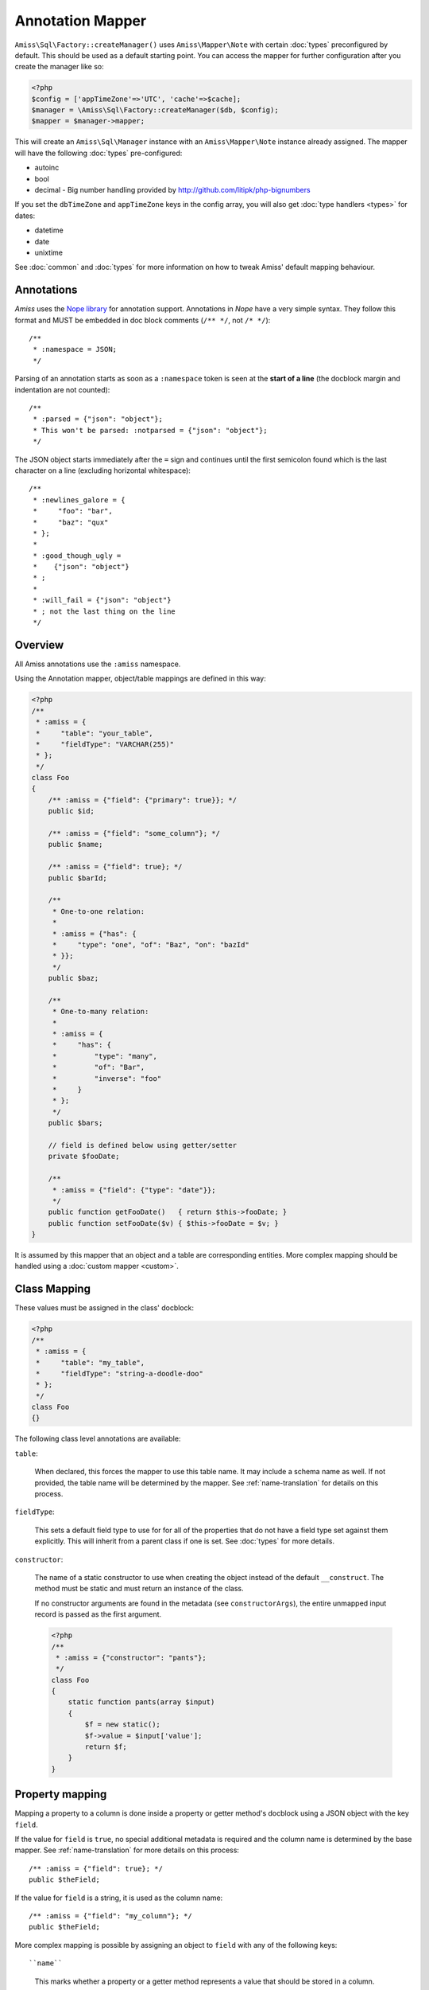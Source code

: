 Annotation Mapper
=================

``Amiss\Sql\Factory::createManager()`` uses ``Amiss\Mapper\Note`` with certain
:doc:`types` preconfigured by default. This should be used as a default starting
point.  You can access the mapper for further configuration after you create the
manager like so:

.. code-block:: php

    <?php
    $config = ['appTimeZone'=>'UTC', 'cache'=>$cache];
    $manager = \Amiss\Sql\Factory::createManager($db, $config);
    $mapper = $manager->mapper;

This will create an ``Amiss\Sql\Manager`` instance with an ``Amiss\Mapper\Note``
instance already assigned. The mapper will have the following :doc:`types`
pre-configured:

- autoinc
- bool
- decimal - Big number handling provided by http://github.com/litipk/php-bignumbers

If you set the ``dbTimeZone`` and ``appTimeZone`` keys in the config array, you
will also get :doc:`type handlers <types>` for dates:

- datetime
- date
- unixtime

See :doc:`common` and :doc:`types` for more information on how to tweak Amiss'
default mapping behaviour.


Annotations
-----------

*Amiss* uses the `Nope library <http://github.com/shabbyrobe/nope>`_ for
annotation support. Annotations in *Nope* have a very simple syntax. They follow
this format and MUST be embedded in doc block comments (``/** */``, not ``/*
*/``)::

    /**
     * :namespace = JSON;
     */

Parsing of an annotation starts as soon as a ``:namespace`` token is seen at the
**start of a line** (the docblock margin and indentation are not counted)::

    /**
     * :parsed = {"json": "object"};
     * This won't be parsed: :notparsed = {"json": "object"};
     */

The JSON object starts immediately after the ``=`` sign and continues until the
first semicolon found which is the last character on a line (excluding
horizontal whitespace)::

    /**
     * :newlines_galore = {
     *     "foo": "bar",
     *     "baz": "qux"
     * };
     *
     * :good_though_ugly = 
     *    {"json": "object"}
     * ;
     *
     * :will_fail = {"json": "object"}
     * ; not the last thing on the line
     */


Overview
--------

All Amiss annotations use the ``:amiss`` namespace.

Using the Annotation mapper, object/table mappings are defined in this way:

.. code-block:: php

    <?php
    /**
     * :amiss = {
     *     "table": "your_table",
     *     "fieldType": "VARCHAR(255)"
     * };
     */
    class Foo
    {
        /** :amiss = {"field": {"primary": true}}; */
        public $id;
   
        /** :amiss = {"field": "some_column"}; */
        public $name;
   
        /** :amiss = {"field": true}; */
        public $barId;
   
        /**
         * One-to-one relation: 
         *
         * :amiss = {"has": {
         *     "type": "one", "of": "Baz", "on": "bazId"
         * }};
         */
        public $baz;
   
        /** 
         * One-to-many relation:
         *
         * :amiss = {
         *     "has": {
         *         "type": "many",
         *         "of": "Bar",
         *         "inverse": "foo"
         *     }
         * };
         */
        public $bars;
   
        // field is defined below using getter/setter
        private $fooDate;
   
        /**
         * :amiss = {"field": {"type": "date"}};
         */
        public function getFooDate()   { return $this->fooDate; }
        public function setFooDate($v) { $this->fooDate = $v; }
    }

It is assumed by this mapper that an object and a table are corresponding
entities. More complex mapping should be handled using a :doc:`custom mapper
<custom>`.


Class Mapping
-------------

These values must be assigned in the class' docblock:

.. code-block:: php

    <?php
    /**
     * :amiss = {
     *     "table": "my_table",
     *     "fieldType": "string-a-doodle-doo"
     * };
     */
    class Foo
    {}


The following class level annotations are available:

``table``:

    When declared, this forces the mapper to use this table name. It may include
    a schema name as well. If not provided, the table name will be determined by
    the mapper. See :ref:`name-translation` for details on this process.


``fieldType``:

    This sets a default field type to use for for all of the properties that do
    not have a field type set against them explicitly. This will inherit from a
    parent class if one is set. See :doc:`types` for more details.


``constructor``:

    The name of a static constructor to use when creating the object instead of the
    default ``__construct``. The method must be static and must return an instance of the
    class.

    If no constructor arguments are found in the metadata (see ``constructorArgs``), the
    entire unmapped input record is passed as the first argument.

    .. code-block:: php

        <?php
        /**
         * :amiss = {"constructor": "pants"};
         */
        class Foo
        {
            static function pants(array $input)
            {
                $f = new static();
                $f->value = $input['value'];
                return $f;
            }
        }


Property mapping
----------------

Mapping a property to a column is done inside a property or getter method's docblock using
a JSON object with the key ``field``.

If the value for ``field`` is ``true``, no special additional metadata is required and the
column name is determined by the base mapper. See :ref:`name-translation` for more details
on this process::

    /** :amiss = {"field": true}; */
    public $theField;
    
If the value for ``field`` is a string, it is used as the column name::

    /** :amiss = {"field": "my_column"}; */
    public $theField;

More complex mapping is possible by assigning an object to ``field`` with any of the
following keys::

``name``

    This marks whether a property or a getter method represents a value that should be
    stored in a column.

    This value is optional. If it isn't specified, the column name is determined by the
    base mapper. See :ref:`name-translation` for more details on this process.

``type``

    Optional type for the field. If this is not specified, the ``fieldType`` class
    level attribute is used. See :doc:`types` for more details.

    The value for ``type`` can be a string representing a type handler::
        
        /** :amiss = {"field": {"type": "decimal"}}; */
        public $theField;
    
    For type handlers that take additional configuration, you can pass an object
    containing the type handler name assigned to the ``id`` key::

        /** :amiss = {"field": {"type": {"id": "decimal", "scale": 3}}}; */
        public $theField;

``index``

    If this is true, an single-field index with the same name as the property is created::
        
        class Pants {
            /** :amiss = {"field": {"index": true}}; */
            public $myIndexedField;
        }
        $meta = $mapper->getMeta(Pants::class);
        assert($meta->indexes['myIndexedField']['fields'] == ['myIndexedField']);

``setter``

    If the ``field`` attribute is set against a getter method as opposed to a property,
    and the getter/setter pair does not follow one of the common formats listed below, you
    can explicitly define the setter using this key::

        /** :amiss = {"field": {"setter": "assignTheFoo"}}; */
        public function gimmeTheFoo()    { ... }
        public function assignTheFoo($v) { ... }

    See :ref:`annotations-getters-setters` for more details.


Relation mapping
----------------

Mapping a property to a column is done inside a property or getter method's docblock using
a JSON object with the key ``has``.

If the value for ``has`` is a string, it is used as the relator name::

    /** :amiss = {"has": "theRelator"}; */
    public $theRelation;

More complex mapping is possible by assigning an object to ``has`` with the key ``type``.
This is equivalent to the previous example::

    /** :amiss = {"has": {"type": "theRelator"}}; */
    public $theRelation;

``type`` must be a short string registered with ``Amiss\Sql\Manager->relators``. The
``one``, ``many`` and ``assoc`` relators are available by default, which all require
additional configuration using an object.

**One-to-one** (``one``) relationships require, at a minimum, the target object of the
relation and the indexes on which the relation is established. You should read the
:ref:`relator-one` documentation for a full description of the data this relator requires.
A simple one-to-one is annotated like so:

.. code-block:: php
        
    <?php
    class Artist
    {
        /** :amiss = {"field": {"primary": true}}; */
        public $artistId;
   
        /** :amiss = {"field":true}; */
        public $artistTypeId;
            
        /**
         * :amiss = {"has": {
         *     "type": "one",
         *     "of": "ArtistType",
         *     "on": "artistTypeId"
         * }};
         */
        public $artist;
    }
    

A one-to-one relationship where the left and right side have different field names::

    @has.one.of ArtistType
    @has.one.on.typeId artistTypeId


A one-to-one relationship on a composite key::

    @has.one.of ArtistType
    @has.one.on typeIdPart1
    @has.one.on typeIdPart2


A one-to-one relationship on a composite key with different field names::

    @has.one.of ArtistType
    @has.one.on.typeIdPart1 idPart1
    @has.one.on.typeIdPart2 idPart2
        
    
A one-to-one relationship with a matching one-to-many on the related object, where the ``on``
values are to be determined from the related object::
        
    @has.one.of ArtistType
    @has.one.inverse artist

    
**One-to-many** (``many``) relationships support all the same options as one-to-one
relationships. You should read the :ref:`relator-many` documentation for a full description of 
the data this relator requires. The simplest one-to-many is annotated like so:

.. code-block:: php

    <?php
    class ArtistType
    {
        /** :amiss = {"field": {"primary": true}}; */
        public $artistTypeId;
   
        /**
         * :amiss = {"has": {
         *     "type": "many",
         *     "of": "Artist",
         *     "on": "artistTypeId"
         * }};
         */
        public $artists;
    }


**Association** (``assoc``) relationships are annotated quite differently. You should read
the :ref:`relator-assoc` documentation for a full description of the data this relator
requires.  A quick example:

.. code-block:: php

    <?php
    class Event
    {
        /** :amiss = {"field": {"primary": true}}; */
        public $eventId;
   
        /**
         * :amiss = {"has": {
         *     "type": "many",
         *     "of": "EventArtist",
         *     "on": "eventId"
         * }};
         */
        public $eventArtists;
   
        /**
         * :amiss = {"has": {
         *     "type": "assoc",
         *     "of": "Artist",
         *     "via": "EventArtist"
         * }};
         */
        public $artists;
    }


.. py:attribute:: @setter setterName

    If the ``@has`` attribute is set against a getter method as opposed to a property, this defines
    the method that is used to set the value when loading an object from the database. It is
    required if the ``@has`` attribute is defined against a property and the getter/setter method
    names deviate from the standard ``getFoo``/``setFoo`` pattern.

    See :ref:`annotations-getters-setters` for more details.


.. _annotations-getters-setters:

Getters and setters
-------------------

Getters and setters can be used for both fields and relations. When using the annotation
mapper, this should be done against the getter in exactly the same way as you would do it
against a property:

.. code-block:: php

    <?php
    class Foo
    {
        private $baz;
        private $qux;
   
        /**
         * :amiss = {"field":true};
         */
        public function getBaz()
        {
            return $this->baz;
        }
   
        /**
         * :amiss = {
         *     "has": {
         *         "type": "one",
         *         "of": "Qux",
         *         "on": "baz"
         *     }
         * };
         */
        public function getQux()
        {
            return $this->qux;
        }
    }

There is a problem with the above example: we have provided a way to get the values, but
not to set them. This will make it impossible to retrieve the object from the database. If
you provide matching ``setBaz`` and ``setQux`` methods, Amiss will guess that these are
paired with ``getBaz`` and ``getQux`` respectively and don't require any special
annotations:

.. code-block:: php

    <?php
    class Foo
    {
        // snip
   
        public function setBaz($value)
        {
            $value->thingy = $this;
            $this->baz = $value;
        }
   
        public function setQux($value)
        {
            $value->thingy = $this;
            $this->qux = $value;
        }
    }


If your getter/setter pair doesn't follow the ``getFoo/setFoo`` standard, you can specify
the setter directly against both relations and fields using the ``@setter`` annotation.
The following example should give you some idea of my opinion on going outside the
standard, but Amiss tries not to be too opinionated so you can go ahead and make your
names whatever you please:

.. code-block:: php

    <?php
    class Foo
    {
        private $baz;
        private $qux;
   
        /**
         * :amiss = {
         *     "field": {
         *         "setter": "assignAValueToBaz"
         *     }
         * };
         */
        public function getBaz()
        {
            return $this->baz;
        }
   
        public function assignAValueToBaz($value)
        {
            $value->thingy = $this;
            $this->baz = $value;
        }
   
        /**
         * :amiss = {
         *     "has": {
         *         "type": "one",
         *         "of": "Qux",
         *         "on": "baz"
         *     },
         *     "field": {
         *         "setter": "makeQuxEqualTo"
         *     }
         * };
         */
        public function pleaseGrabThatQuxForMe() 
        
            return $this->qux;
        }
   
        public function makeQuxEqualTo($value)
        {
            $value->thingy = $this;
            $this->qux = $value;
        }
    }


Caching
-------

``Amiss\Mapper\Note`` provides a facility to cache reflected metadata. This is not strictly
necessary: the mapping process only does a little bit of reflection and is really very fast, but you
can get up to 30% more speed out of Amiss in circumstances where you're doing even just a few
metadata lookups per request (say, running one or two queries against one or two objects) by using a
cache.

The simplest way to enable caching is to create an instance of ``Amiss\Cache`` with a callable
getter and setter as the first two arguments, then pass it as the first constructor argument of
``Amiss\Maper\Note``. Many of the standard PHP caching libraries can be used in this way:

.. code-block:: php

    <?php
    $cache = new \Amiss\Cache('apc_fetch', 'apc_store');
    $cache = new \Amiss\Cache('xcache_get', 'xcache_set');
    $cache = new \Amiss\Cache('eaccelerator_get', 'eaccelerator_put');
    
    // when using the SQL manager's default note mapper:
    $manager = \Amiss\Sql\Factory::createManager($db, array('cache'=>$cache));
    
    // when creating the mapper by hand
    $mapper = new \Amiss\Mapper\Note($cache);
    $manager = \Amiss\Sql\Factory::createManager($db, $mapper);


By default, no TTL or expiration information will be passed by the mapper. In the case of
``apc_store``, for example, this will mean that once cached, the metadata will never invalidate.
If you would like an expiration to be passed, you can either pass it as the fourth argument
to the cache's constructor (the third argument is explained later), or set it against the
``expiration`` property:

.. code-block:: php

    <?php
    // Using the constructor
    $cache = new \Amiss\Cache('apc_fetch', 'apc_store', null, 86400);
   
    // Or setting by hand
    $cache = new \Amiss\Cache('apc_fetch', 'apc_store');
    $cache->expiration = 86400;


You can set a prefix for the cache in case you want to ensure Amiss does not clobber items that
other areas of your application may be caching:

.. code-block:: php

    <?php
    $cache = new Amiss\Cache('xcache_get', 'xcache_set');
    $cache->prefix = 'dont-tread-on-me-';
    

You can also use closures:

.. code-block:: php

    <?php
    $cache = new \Amiss\Cache(
        function ($key) {
            // get the value from the cache
        },
        function ($key, $value, $expiration) {
            // set the value in the cache
        }
    );


If you would rather use your own caching class, you can pass it directly to ``Amiss\Mapper\Note``
if it has following method signatures:

.. code-block:: php

    <?php
    class MyCache
    { 
        public function get($key) {}
        public function set($key, $value, $expiration=null) {}
    }
    $cache = new MyCache;
    $mapper = new Amiss\Mapper\Note($cache);


The ``$expiration`` parameter to ``set()`` is optional. It will be passed, but you can ignore it
and PHP doesn't require that it be present in your method signature.

If your class does not support this interface, you can use ``Amiss\Cache`` to wrap your own class
by passing the names of the getter and setter methods and your own class:

.. code-block:: php

    <?php
    class MyCache
    { 
        public function fetch($key) {}
        public function put($key, $value) {}
    }
    $cache = new MyCache;
    $cacheAdapter = new Amiss\Cache('fetch', 'put', $cache);
    $mapper = new Amiss\Mapper\Note($cacheAdapter);


.. warning:: 

    Don't use a cache in your development environment otherwise you'll have to clear the cache
    every time you change your models!

    Set an environment variable (see `SetEnv
    <https://httpd.apache.org/docs/2.2/mod/mod_env.html#setenv>`_  for apache or ``export`` for
    bash), then do something like this:

    .. code-block:: php
        
        <?php
        // give it a better name than this!
        $env = getenv('your_app_environment');
        
        $cache = null;
        if ($env != 'dev') {
            $cache = new \Amiss\Cache('apc_fetch', 'apc_store');
        }
        
        $mapper = new \Amiss\Mapper\Note($cache);

